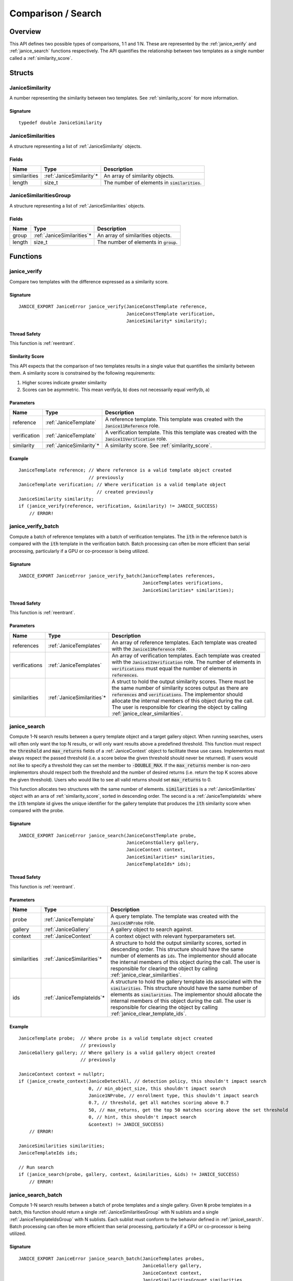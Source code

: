 .. _comparison:

Comparison / Search
=====================

Overview
--------

This API defines two possible types of comparisons, 1:1 and 1:N. These are
represented by the :ref:`janice_verify` and :ref:`janice_search` functions
respectively. The API quantifies the relationship between two templates as a
single number called a :ref:`similarity_score`.

Structs
-------

.. _JaniceSimilarity:

JaniceSimilarity
~~~~~~~~~~~~~~~~

A number representing the similarity between two templates. See :ref:`similarity_score` for more information.

Signature
^^^^^^^^^

::

    typedef double JaniceSimilarity

.. _JaniceSimilarities:

JaniceSimilarities
~~~~~~~~~~~~~~~~~~

A structure representing a list of :ref:`JaniceSimilarity` objects.

Fields
^^^^^^

+--------------+---------------------------+-------------------------------------------------+
|     Name     |           Type            |                   Description                   |
+==============+===========================+=================================================+
| similarities | :ref:`JaniceSimilarity`\* | An array of similarity objects.                 |
+--------------+---------------------------+-------------------------------------------------+
| length       | size\_t                   | The number of elements in :code:`similarities`. |
+--------------+---------------------------+-------------------------------------------------+

.. _JaniceSimilaritiesGroup:

JaniceSimilaritiesGroup
~~~~~~~~~~~~~~~~~~~~~~~

A structure representing a list of :ref:`JaniceSimilarities` objects.

Fields
^^^^^^

+--------+-----------------------------+------------------------------------------+
|  Name  |            Type             |               Description                |
+========+=============================+==========================================+
| group  | :ref:`JaniceSimilarities`\* | An array of similarities objects.        |
+--------+-----------------------------+------------------------------------------+
| length | size\_t                     | The number of elements in :code:`group`. |
+--------+-----------------------------+------------------------------------------+

Functions
---------

.. _janice_verify:

janice\_verify
~~~~~~~~~~~~~~

Compare two templates with the difference expressed as a similarity
score.

Signature
^^^^^^^^^

::

    JANICE_EXPORT JaniceError janice_verify(JaniceConstTemplate reference,
                                            JaniceConstTemplate verification,
                                            JaniceSimilarity* similarity);

Thread Safety
^^^^^^^^^^^^^

This function is :ref:`reentrant`.

.. _similarity_score:

Similarity Score
^^^^^^^^^^^^^^^^

This API expects that the comparison of two templates results in a
single value that quantifies the similarity between them. A similarity
score is constrained by the following requirements:

1. Higher scores indicate greater similarity
2. Scores can be asymmetric. This mean verify(a, b) does not necessarily equal verify(b, a)

Parameters
^^^^^^^^^^

+--------------+---------------------------+-----------------------------------------------------------------------------------------------------+
|     Name     |           Type            |                                             Description                                             |
+==============+===========================+=====================================================================================================+
| reference    | :ref:`JaniceTemplate`     | A reference template. This template was created with the :code:`Janice11Reference` role.            |
+--------------+---------------------------+-----------------------------------------------------------------------------------------------------+
| verification | :ref:`JaniceTemplate`     | A verification template. This this template was created with the :code:`Janice11Verification` role. |
+--------------+---------------------------+-----------------------------------------------------------------------------------------------------+
| similarity   | :ref:`JaniceSimilarity`\* | A similarity score. See :ref:`similarity_score`.                                                    |
+--------------+---------------------------+-----------------------------------------------------------------------------------------------------+

Example
^^^^^^^

::

    JaniceTemplate reference; // Where reference is a valid template object created
                              // previously
    JaniceTemplate verification; // Where verification is a valid template object
                                 // created previously
    JaniceSimilarity similarity;
    if (janice_verify(reference, verification, &similarity) != JANICE_SUCCESS)
        // ERROR!

.. _janice_verify_batch:

janice\_verify\_batch
~~~~~~~~~~~~~~~~~~~~~

Compute a batch of reference templates with a batch of verification templates. 
The :code:`ith` in the reference batch is compared with the :code:`ith` template in the 
verification batch. Batch processing can often be more efficient than serial 
processing, particularly if a GPU or co-processor is being utilized.

Signature
^^^^^^^^^

::

    JANICE_EXPORT JaniceError janice_verify_batch(JaniceTemplates references,
                                                  JaniceTemplates verifications,
                                                  JaniceSimilarities* similarities);

Thread Safety
^^^^^^^^^^^^^

This function is :ref:`reentrant`.

Parameters
^^^^^^^^^^

+---------------+-----------------------------+-------------------------------------------------------------------------------------------------------------------------------------------------------------------------------------------------------------------------------------------------------------------------------------------------------------------------------------------------------+
|     Name      |            Type             |                                                                                                                                                                      Description                                                                                                                                                                      |
+===============+=============================+=======================================================================================================================================================================================================================================================================================================================================================+
| references    | :ref:`JaniceTemplates`      | An array of reference templates. Each template was created with the :code:`Janice11Reference` role.                                                                                                                                                                                                                                                   |
+---------------+-----------------------------+-------------------------------------------------------------------------------------------------------------------------------------------------------------------------------------------------------------------------------------------------------------------------------------------------------------------------------------------------------+
| verifications | :ref:`JaniceTemplates`      | An array of verification templates. Each template was created with the :code:`Janice11Verification` role. The number of elements in :code:`verifications` must equal the number of elements in :code:`references`.                                                                                                                                    |
+---------------+-----------------------------+-------------------------------------------------------------------------------------------------------------------------------------------------------------------------------------------------------------------------------------------------------------------------------------------------------------------------------------------------------+
| similarities  | :ref:`JaniceSimilarities`\* | A struct to hold the output similarity scores. There must be the same number of similarity scores output as there are :code:`references` and :code:`verifications`. The implementor should allocate the internal members of this object during the call. The user is responsible for clearing the object by calling :ref:`janice_clear_similarities`. |
+---------------+-----------------------------+-------------------------------------------------------------------------------------------------------------------------------------------------------------------------------------------------------------------------------------------------------------------------------------------------------------------------------------------------------+

.. _janice_search:

janice\_search
~~~~~~~~~~~~~~

Compute 1-N search results between a query template object and a target gallery 
object. When running searches, users will often only want the top N results, or
will only want results above a predefined threshold. This function must respect
the :code:`threshold` and :code:`max_returns` fields of a :ref:`JaniceContext` object to
facilitate these use cases. Implementors must always respect the passed threshold
(i.e. a score below the given threshold should never be returned). If users would
not like to specify a threshold they can set the member to :code:`-DOUBLE_MAX`. If
the :code:`max_returns` member is non-zero implementors should respect both the threshold
and the number of desired returns (i.e. return the top K scores above the given
threshold). Users who would like to see all valid returns should set :code:`max_returns`
to 0.

This function allocates two structures with the same number of elements.
:code:`similarities` is a :ref:`JaniceSimilarities` object with an arra of 
:ref:`similarity_score`, sorted in descending order. The second is a
:ref:`JaniceTemplateIds` where the :code:`ith` template id gives the unique
identifier for the gallery template that produces the :code:`ith` similarity
score when compared with the probe. 

Signature
^^^^^^^^^

::

    JANICE_EXPORT JaniceError janice_search(JaniceConstTemplate probe,
                                            JaniceConstGallery gallery,
                                            JaniceContext context,
                                            JaniceSimilarities* similarities,
                                            JaniceTemplateIds* ids);

Thread Safety
^^^^^^^^^^^^^

This function is :ref:`reentrant`.

Parameters
^^^^^^^^^^

+--------------+-----------------------------+----------------------------------------------------------------------------------------------------------------------------------------------------------------------------------------------------------------------------------------------------------------------------------------------------------------------------------------------------------+
|     Name     |            Type             |                                                                                                                                                                       Description                                                                                                                                                                        |
+==============+=============================+==========================================================================================================================================================================================================================================================================================================================================================+
| probe        | :ref:`JaniceTemplate`       | A query template. The template was created with the :code:`Janice1NProbe` role.                                                                                                                                                                                                                                                                          |
+--------------+-----------------------------+----------------------------------------------------------------------------------------------------------------------------------------------------------------------------------------------------------------------------------------------------------------------------------------------------------------------------------------------------------+
| gallery      | :ref:`JaniceGallery`        | A gallery object to search against.                                                                                                                                                                                                                                                                                                                      |
+--------------+-----------------------------+----------------------------------------------------------------------------------------------------------------------------------------------------------------------------------------------------------------------------------------------------------------------------------------------------------------------------------------------------------+
| context      | :ref:`JaniceContext`        | A context object with relevant hyperparameters set.                                                                                                                                                                                                                                                                                                      |
+--------------+-----------------------------+----------------------------------------------------------------------------------------------------------------------------------------------------------------------------------------------------------------------------------------------------------------------------------------------------------------------------------------------------------+
| similarities | :ref:`JaniceSimilarities`\* | A structure to hold the output similarity scores, sorted in descending order. This structure should have the same number of elements as :code:`ids`. The implementor should allocate the internal members of this object during the call. The user is responsible for clearing the object by calling :ref:`janice_clear_similarities`.                   |
+--------------+-----------------------------+----------------------------------------------------------------------------------------------------------------------------------------------------------------------------------------------------------------------------------------------------------------------------------------------------------------------------------------------------------+
| ids          | :ref:`JaniceTemplateIds`\*  | A structure to hold the gallery template ids associated with the :code:`similarities`. This structure should have the same number of elements as :code:`similarities`. The implementor should allocate the internal members of this object during the call. The user is responsible for clearing the object by calling :ref:`janice_clear_template_ids`. |
+--------------+-----------------------------+----------------------------------------------------------------------------------------------------------------------------------------------------------------------------------------------------------------------------------------------------------------------------------------------------------------------------------------------------------+

Example
^^^^^^^

::

    JaniceTemplate probe;  // Where probe is a valid template object created
                           // previously
    JaniceGallery gallery; // Where gallery is a valid gallery object created
                           // previously
    
    JaniceContext context = nullptr;
    if (janice_create_context(JaniceDetectAll, // detection policy, this shouldn't impact search
                              0, // min_object_size, this shouldn't impact search
                              Janice1NProbe, // enrollment type, this shouldn't impact search
                              0.7, // threshold, get all matches scoring above 0.7
                              50, // max_returns, get the top 50 matches scoring above the set threshold
                              0, // hint, this shouldn't impact search
                              &context) != JANICE_SUCCESS)
        // ERROR!

    JaniceSimilarities similarities;
    JaniceTemplateIds ids;

    // Run search
    if (janice_search(probe, gallery, context, &similarities, &ids) != JANICE_SUCCESS)
        // ERROR!

.. _janice_search_batch:

janice\_search\_batch
~~~~~~~~~~~~~~~~~~~~~

Compute 1-N search results between a batch of probe templates and a single
gallery. Given :code:`N` probe templates in a batch, this function should return
a single :ref:`JaniceSimilaritiesGroup` with N sublists and a single
:ref:`JaniceTemplateIdsGroup` with N sublists. Each sublist must conform to
the behavior defined in :ref:`janice\_search`. Batch processing can often be 
more efficient than serial processing, particularly if a GPU or co-processor 
is being utilized.

Signature
^^^^^^^^^

::

    JANICE_EXPORT JaniceError janice_search_batch(JaniceTemplates probes,
                                                  JaniceGallery gallery,
                                                  JaniceContext context,
                                                  JaniceSimilaritiesGroup* similarities,
                                                  JaniceTemplateIdsGroup* ids);

Thread Safety
^^^^^^^^^^^^^

This function is :ref:`reentrant`.

Parameters
^^^^^^^^^^

+--------------+----------------------------------+------------------------------------------------------------------------------------------------------------------------------------------------------------------------------------------------------------------------------------------------------------------------------------------------------------------------------------------------------------------------------------------------+
|     Name     |               Type               |                                                                                                                                                                                          Description                                                                                                                                                                                           |
+==============+==================================+================================================================================================================================================================================================================================================================================================================================================================================================+
| probes       | :ref:`JaniceTemplates`           | An array of probe templates to search with. Each template was created with the :code:`Janice1NProbe` role.                                                                                                                                                                                                                                                                                     |
+--------------+----------------------------------+------------------------------------------------------------------------------------------------------------------------------------------------------------------------------------------------------------------------------------------------------------------------------------------------------------------------------------------------------------------------------------------------+
| gallery      | :ref:`JaniceGallery`             | The gallery to search against.                                                                                                                                                                                                                                                                                                                                                                 |
+--------------+----------------------------------+------------------------------------------------------------------------------------------------------------------------------------------------------------------------------------------------------------------------------------------------------------------------------------------------------------------------------------------------------------------------------------------------+
| context      | :ref:`JaniceContext`             | A context object with relevant hyperparameters set.                                                                                                                                                                                                                                                                                                                                            |
+--------------+----------------------------------+------------------------------------------------------------------------------------------------------------------------------------------------------------------------------------------------------------------------------------------------------------------------------------------------------------------------------------------------------------------------------------------------+
| similarities | :ref:`JaniceSimilaritiesGroup`\* | A structure to hold the output similarities. Given :code:`N` probes, there should be :code:`N` sublists in the output, where the :code:`ith` sublist gives the similarity scores of the :code:`ith` probe. Internal struct members should be initialized by the implementor as part of the call. The user is required to clear the struct by calling :ref:`janice_clear_similarities_group`.   |
+--------------+----------------------------------+------------------------------------------------------------------------------------------------------------------------------------------------------------------------------------------------------------------------------------------------------------------------------------------------------------------------------------------------------------------------------------------------+
| ids          | :ref:`JaniceTemplateIdsGroup`\*  | A structure to hold the output template ids. Given :code:`N` probes, there should be :code`N` sublists in the output, where the :code:`ith` sublist gives the gallery template ids of the :code:`ith` probe. Internal struct members should be initialized by the implementor as part of the call. The user is required to clear the struct by calling :ref:`janice_clear_template_ids_group`. |
+--------------+----------------------------------+------------------------------------------------------------------------------------------------------------------------------------------------------------------------------------------------------------------------------------------------------------------------------------------------------------------------------------------------------------------------------------------------+

.. _janice_clear_similarities:

janice\_clear\_similarities
~~~~~~~~~~~~~~~~~~~~~~~~~~~

Free any memory associated with a :ref:`JaniceSimilarities` object.

Signature
^^^^^^^^^

::

    JANICE_EXPORT JaniceError janice_clear_similarities(JaniceSimilarities* similarities);

Thread Safety
^^^^^^^^^^^^^

This function is :ref:`reentrant`.

Parameters
^^^^^^^^^^

+--------------+-----------------------------+----------------------------------+
|     Name     |            Type             |           Description            |
+==============+=============================+==================================+
| similarities | :ref:`JaniceSimilarities`\* | An similarities object to clear. |
+--------------+-----------------------------+----------------------------------+

.. _janice_clear_similarities_group:

janice\_clear\_similarities\_group
~~~~~~~~~~~~~~~~~~~~~~~~~~~~~~~~~~

Free any memory associated with a :ref:`JaniceSimilaritiesGroup` object.

Signature
^^^^^^^^^

::

    JANICE_EXPORT JaniceError janice_clear_similarities_group(JaniceSimilaritiesGroup* group);

Parameters
^^^^^^^^^^

+-------+----------------------------------+--------------------------------+
| Name  |               Type               |          Description           |
+=======+==================================+================================+
| group | :ref:`JaniceSimilaritiesGroup`\* | A similarities group to clear. |
+-------+----------------------------------+--------------------------------+
